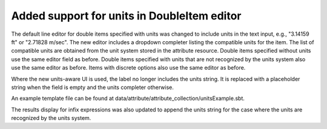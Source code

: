 Added support for units in DoubleItem editor
---------------------------------------------

The default line editor for double items specified with units was changed to
include units in the text input, e.g., "3.14159 ft" or "2.71828 m/sec".
The new editor includes a dropdown completer listing the compatible units
for the item.
The list of compatible units are obtained from the unit system stored in the
attribute resource.
Double items specified without units use the same editor field as before.
Double items specified with units that are not recognized by the units system
also use the same editor as before.
Items with discrete options also use the same editor as before.

Where the new units-aware UI is used, the label no longer includes the units
string. It is replaced with a placeholder string when the field is empty
and the units completer otherwise.

.. image ./UnitsUI.png

An example template file can be found at data/attribute/attribute_collection/unitsExample.sbt.

The results display for infix expressions was also updated to append the units string
for the case where the units are recognized by the units system.
